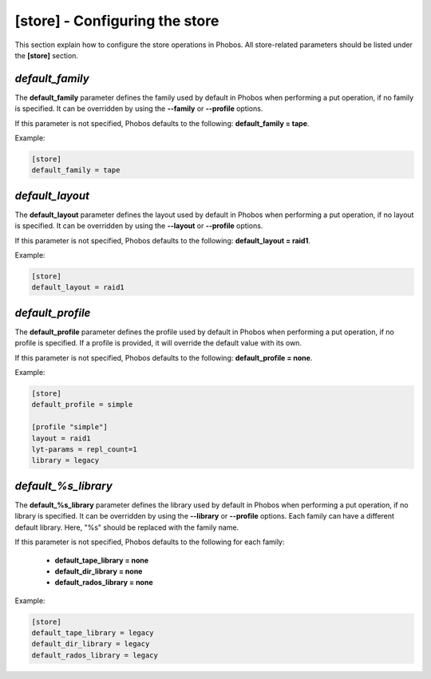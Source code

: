 [store] - Configuring the store
===============================

This section explain how to configure the store operations in Phobos. All
store-related parameters should be listed under the **[store]** section.

*default_family*
----------------

The **default_family** parameter defines the family used by default in Phobos
when performing a put operation, if no family is specified. It can be overridden
by using the **--family** or **--profile** options.

If this parameter is not specified, Phobos defaults to the following:
**default_family = tape**.

Example:

.. code:: ini

    [store]
    default_family = tape

*default_layout*
----------------

The **default_layout** parameter defines the layout used by default in Phobos
when performing a put operation, if no layout is specified. It can be overridden
by using the **--layout** or **--profile** options.

If this parameter is not specified, Phobos defaults to the following:
**default_layout = raid1**.

Example:

.. code:: ini

    [store]
    default_layout = raid1

*default_profile*
-----------------

The **default_profile** parameter defines the profile used by default in Phobos
when performing a put operation, if no profile is specified. If a profile is
provided, it will override the default value with its own.

If this parameter is not specified, Phobos defaults to the following:
**default_profile = none**.

Example:

.. code:: ini

    [store]
    default_profile = simple

    [profile "simple"]
    layout = raid1
    lyt-params = repl_count=1
    library = legacy

*default_%s_library*
--------------------

The **default_%s_library** parameter defines the library used by default in
Phobos when performing a put operation, if no library is specified. It can be
overridden by using the **--library** or **--profile** options. Each family can
have a different default library. Here, "%s" should be replaced with the family
name.

If this parameter is not specified, Phobos defaults to the following for each
family:

    * **default_tape_library = none**
    * **default_dir_library = none**
    * **default_rados_library = none**

Example:

.. code:: ini

    [store]
    default_tape_library = legacy
    default_dir_library = legacy
    default_rados_library = legacy
